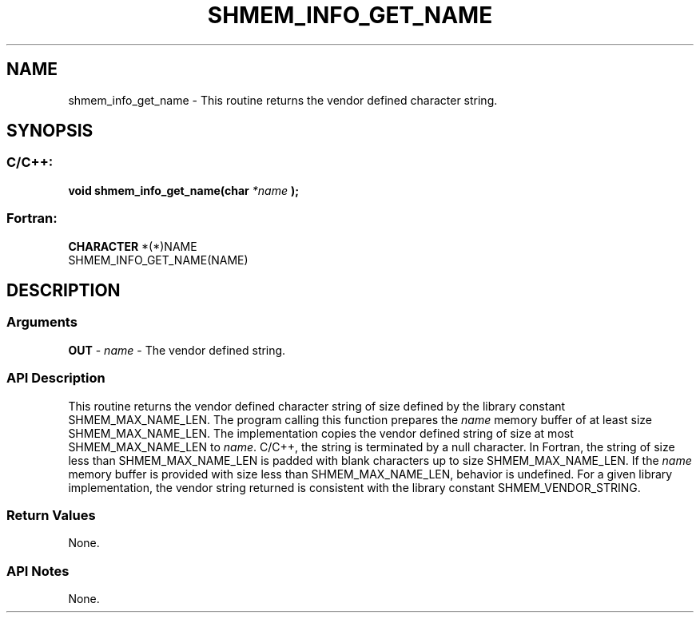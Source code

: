 .TH SHMEM_INFO_GET_NAME 3 "Open Source Software Solutions, Inc.""OpenSHMEM Library Documentation"
./ sectionStart
.SH NAME
shmem_info_get_name \- 
This routine returns the vendor defined character string.
./ sectionEnd
./ sectionStart
.SH   SYNOPSIS
./ sectionEnd
./ sectionStart
.SS C/C++:
.B void
.B shmem_info_get_name(char
.I *name
.B );
./ sectionEnd
./ sectionStart
.SS Fortran:
.nf
.BR "CHARACTER " "*(*)NAME"
SHMEM_INFO_GET_NAME(NAME)   
.fi
./ sectionEnd
./ sectionStart
.SH DESCRIPTION
.SS Arguments
.BR "OUT " -
.I name
- The vendor defined string.
./ sectionEnd
./ sectionStart
.SS API Description
This routine returns the vendor defined character string of size defined by
the library constant SHMEM\_MAX\_NAME\_LEN. The program calling
this function prepares the 
.I name
memory buffer of at least size
SHMEM\_MAX\_NAME\_LEN. The implementation copies the vendor defined
string of size at most SHMEM\_MAX\_NAME\_LEN to 
.IR "name" .
. In
C/C++, the string is terminated by a null character. In Fortran,
the string of size less than SHMEM\_MAX\_NAME\_LEN is padded with
blank characters up to size SHMEM\_MAX\_NAME\_LEN. If the
.I name
memory buffer is provided with size less than
SHMEM\_MAX\_NAME\_LEN, behavior is undefined. For a given library
implementation, the vendor string returned is consistent with the library
constant SHMEM\_VENDOR\_STRING.
./ sectionEnd
./ sectionStart
.SS Return Values
None. 
./ sectionEnd
./ sectionStart
.SS API Notes
None. 
./ sectionEnd
